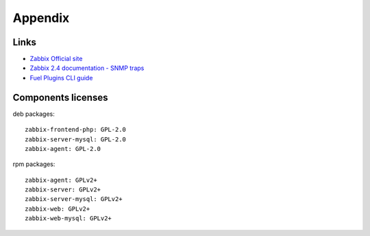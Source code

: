 ==================
Appendix
==================

Links
=========================

- `Zabbix Official site <http://www.zabbix.com>`_
- `Zabbix 2.4 documentation - SNMP traps <https://www.zabbix.com/documentation
  /2.4/manual/config/items/itemtypes/snmptrap>`_
- `Fuel Plugins CLI guide <https://docs.mirantis.com/openstack/fuel/fuel-7.0
  /user-guide.html#fuel-plugins-cli>`_

Components licenses
=========================

deb packages::

  zabbix-frontend-php: GPL-2.0
  zabbix-server-mysql: GPL-2.0
  zabbix-agent: GPL-2.0

rpm packages::

  zabbix-agent: GPLv2+
  zabbix-server: GPLv2+
  zabbix-server-mysql: GPLv2+
  zabbix-web: GPLv2+
  zabbix-web-mysql: GPLv2+
